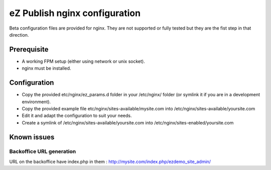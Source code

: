 eZ Publish nginx configuration
==============================

Beta configuration files are provided for nginx. They are not supported or fully tested but they are the fist step in that direction.


Prerequisite
------------
- A working FPM setup (either using network or unix socket).
- nginx must be installed.


Configuration
------------
- Copy the provided etc/nginx/ez_params.d folder in your /etc/nginx/ folder (or symlink it if you are in a development environment).
- Copy the provided example file etc/nginx/sites-available/mysite.com into /etc/nginx/sites-available/yoursite.com
- Edit it and adapt the configuration to suit your needs.
- Create a symlink of /etc/nginx/sites-available/yoursite.com into /etc/nginx/sites-enabled/yoursite.com


Known issues
------------

Backoffice URL generation
~~~~~~~~~~~~~~~~~~~~~~~~~
URL on the backoffice have index.php in them : http://mysite.com/index.php/ezdemo_site_admin/

